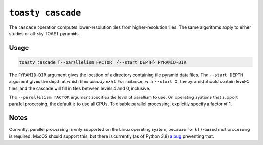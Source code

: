 .. _cli-cascade:

==================
``toasty cascade``
==================

The ``cascade`` operation computes lower-resolution tiles from higher-resolution
tiles. The same algorithms apply to either studies or all-sky TOAST pyramids.

Usage
=====

.. code-block:: shell

   toasty cascade [--parallelism FACTOR] {--start DEPTH} PYRAMID-DIR

The ``PYRAMID-DIR`` argument gives the location of a directory containing tile
pyramid data files. The ``--start DEPTH`` argument gives the depth at which
tiles *already exist*. For instance, with ``--start 5``, the pyramid should
contain level-5 tiles, and the cascade will fill in tiles between levels 4 and
0, inclusive.

The ``--parallelism FACTOR`` argument specifies the level of parallism to use.
On operating systems that support parallel processing, the default is to use
all CPUs. To disable parallel processing, explicitly specify a factor of 1.

Notes
=====

Currently, parallel processing is only supported on the Linux operating system,
because ``fork()``-based multiprocessing is required. MacOS should support this,
but there is currently (as of Python 3.8) `a bug`_ preventing that.

.. _a bug: https://bugs.python.org/issue33725
